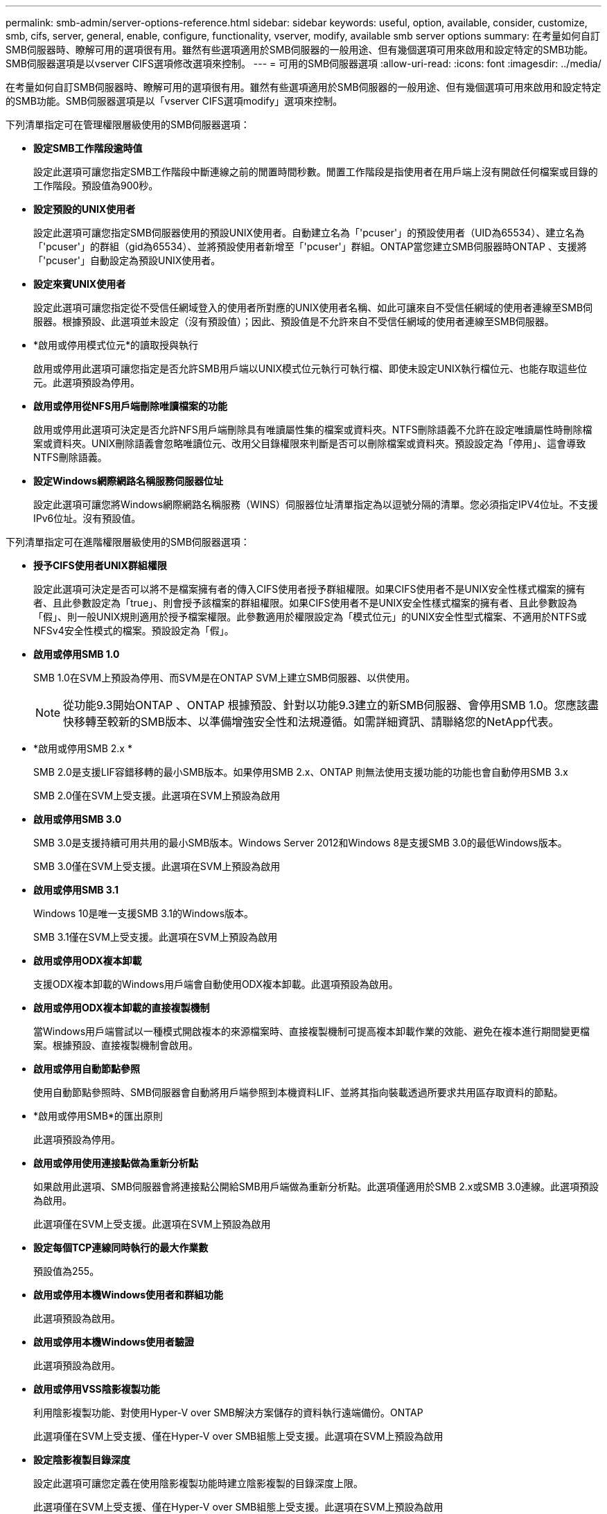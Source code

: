 ---
permalink: smb-admin/server-options-reference.html 
sidebar: sidebar 
keywords: useful, option, available, consider, customize, smb, cifs, server, general, enable, configure, functionality, vserver, modify, available smb server options 
summary: 在考量如何自訂SMB伺服器時、瞭解可用的選項很有用。雖然有些選項適用於SMB伺服器的一般用途、但有幾個選項可用來啟用和設定特定的SMB功能。SMB伺服器選項是以vserver CIFS選項修改選項來控制。 
---
= 可用的SMB伺服器選項
:allow-uri-read: 
:icons: font
:imagesdir: ../media/


[role="lead"]
在考量如何自訂SMB伺服器時、瞭解可用的選項很有用。雖然有些選項適用於SMB伺服器的一般用途、但有幾個選項可用來啟用和設定特定的SMB功能。SMB伺服器選項是以「vserver CIFS選項modify」選項來控制。

下列清單指定可在管理權限層級使用的SMB伺服器選項：

* *設定SMB工作階段逾時值*
+
設定此選項可讓您指定SMB工作階段中斷連線之前的閒置時間秒數。閒置工作階段是指使用者在用戶端上沒有開啟任何檔案或目錄的工作階段。預設值為900秒。

* *設定預設的UNIX使用者*
+
設定此選項可讓您指定SMB伺服器使用的預設UNIX使用者。自動建立名為「'pcuser'」的預設使用者（UID為65534）、建立名為「'pcuser'」的群組（gid為65534）、並將預設使用者新增至「'pcuser'」群組。ONTAP當您建立SMB伺服器時ONTAP 、支援將「'pcuser'」自動設定為預設UNIX使用者。

* *設定來賓UNIX使用者*
+
設定此選項可讓您指定從不受信任網域登入的使用者所對應的UNIX使用者名稱、如此可讓來自不受信任網域的使用者連線至SMB伺服器。根據預設、此選項並未設定（沒有預設值）；因此、預設值是不允許來自不受信任網域的使用者連線至SMB伺服器。

* *啟用或停用模式位元*的讀取授與執行
+
啟用或停用此選項可讓您指定是否允許SMB用戶端以UNIX模式位元執行可執行檔、即使未設定UNIX執行檔位元、也能存取這些位元。此選項預設為停用。

* *啟用或停用從NFS用戶端刪除唯讀檔案的功能*
+
啟用或停用此選項可決定是否允許NFS用戶端刪除具有唯讀屬性集的檔案或資料夾。NTFS刪除語義不允許在設定唯讀屬性時刪除檔案或資料夾。UNIX刪除語義會忽略唯讀位元、改用父目錄權限來判斷是否可以刪除檔案或資料夾。預設設定為「停用」、這會導致NTFS刪除語義。

* *設定Windows網際網路名稱服務伺服器位址*
+
設定此選項可讓您將Windows網際網路名稱服務（WINS）伺服器位址清單指定為以逗號分隔的清單。您必須指定IPV4位址。不支援IPv6位址。沒有預設值。



下列清單指定可在進階權限層級使用的SMB伺服器選項：

* *授予CIFS使用者UNIX群組權限*
+
設定此選項可決定是否可以將不是檔案擁有者的傳入CIFS使用者授予群組權限。如果CIFS使用者不是UNIX安全性樣式檔案的擁有者、且此參數設定為「true」、則會授予該檔案的群組權限。如果CIFS使用者不是UNIX安全性樣式檔案的擁有者、且此參數設為「假」、則一般UNIX規則適用於授予檔案權限。此參數適用於權限設定為「模式位元」的UNIX安全性型式檔案、不適用於NTFS或NFSv4安全性模式的檔案。預設設定為「假」。

* *啟用或停用SMB 1.0*
+
SMB 1.0在SVM上預設為停用、而SVM是在ONTAP SVM上建立SMB伺服器、以供使用。

+
[NOTE]
====
從功能9.3開始ONTAP 、ONTAP 根據預設、針對以功能9.3建立的新SMB伺服器、會停用SMB 1.0。您應該盡快移轉至較新的SMB版本、以準備增強安全性和法規遵循。如需詳細資訊、請聯絡您的NetApp代表。

====
* *啟用或停用SMB 2.x *
+
SMB 2.0是支援LIF容錯移轉的最小SMB版本。如果停用SMB 2.x、ONTAP 則無法使用支援功能的功能也會自動停用SMB 3.x

+
SMB 2.0僅在SVM上受支援。此選項在SVM上預設為啟用

* *啟用或停用SMB 3.0*
+
SMB 3.0是支援持續可用共用的最小SMB版本。Windows Server 2012和Windows 8是支援SMB 3.0的最低Windows版本。

+
SMB 3.0僅在SVM上受支援。此選項在SVM上預設為啟用

* *啟用或停用SMB 3.1*
+
Windows 10是唯一支援SMB 3.1的Windows版本。

+
SMB 3.1僅在SVM上受支援。此選項在SVM上預設為啟用

* *啟用或停用ODX複本卸載*
+
支援ODX複本卸載的Windows用戶端會自動使用ODX複本卸載。此選項預設為啟用。

* *啟用或停用ODX複本卸載的直接複製機制*
+
當Windows用戶端嘗試以一種模式開啟複本的來源檔案時、直接複製機制可提高複本卸載作業的效能、避免在複本進行期間變更檔案。根據預設、直接複製機制會啟用。

* *啟用或停用自動節點參照*
+
使用自動節點參照時、SMB伺服器會自動將用戶端參照到本機資料LIF、並將其指向裝載透過所要求共用區存取資料的節點。

* *啟用或停用SMB*的匯出原則
+
此選項預設為停用。

* *啟用或停用使用連接點做為重新分析點*
+
如果啟用此選項、SMB伺服器會將連接點公開給SMB用戶端做為重新分析點。此選項僅適用於SMB 2.x或SMB 3.0連線。此選項預設為啟用。

+
此選項僅在SVM上受支援。此選項在SVM上預設為啟用

* *設定每個TCP連線同時執行的最大作業數*
+
預設值為255。

* *啟用或停用本機Windows使用者和群組功能*
+
此選項預設為啟用。

* *啟用或停用本機Windows使用者驗證*
+
此選項預設為啟用。

* *啟用或停用VSS陰影複製功能*
+
利用陰影複製功能、對使用Hyper-V over SMB解決方案儲存的資料執行遠端備份。ONTAP

+
此選項僅在SVM上受支援、僅在Hyper-V over SMB組態上受支援。此選項在SVM上預設為啟用

* *設定陰影複製目錄深度*
+
設定此選項可讓您定義在使用陰影複製功能時建立陰影複製的目錄深度上限。

+
此選項僅在SVM上受支援、僅在Hyper-V over SMB組態上受支援。此選項在SVM上預設為啟用

* *啟用或停用名稱對應的多網域搜尋功能*
+
如果啟用、當UNIX使用者透過在Windows使用者名稱的網域部分（例如*\Joe）中使用萬用字元（*）對應至Windows網域使用者時ONTAP 、將會在所有具有雙向信任的網域中搜尋指定使用者。主網域是包含SMB伺服器電腦帳戶的網域。

+
除了搜尋雙向信任的所有網域之外、您也可以設定偏好的信任網域清單。如果啟用此選項且已設定偏好的清單、則會使用偏好的清單來執行多網域名稱對應搜尋。

+
預設為啟用多網域名稱對應搜尋。

* *設定檔案系統區段大小*
+
設定此選項可讓您設定以位元組為單位的檔案系統區段大小、ONTAP 以便向SMB用戶端回報。此選項有兩個有效值：「4096」和「512」。預設值為「4096」。如果Windows應用程式僅支援512位元組的區段、您可能需要將此值設為「512」。

* *啟用或停用動態存取控制*
+
啟用此選項可讓您使用動態存取控制（DAC）來保護SMB伺服器上的物件、包括使用稽核來登入中央存取原則、以及使用群組原則物件來實作中央存取原則。此選項預設為停用。

+
此選項僅在SVM上受支援。

* *設定未驗證工作階段的存取限制（限制匿名）*
+
設定此選項可決定未驗證工作階段的存取限制。這些限制適用於匿名使用者。根據預設、匿名使用者沒有存取限制。

* *在具有UNIX有效安全性的磁碟區上啟用或停用NTFS ACL的呈現（UNIX安全型磁碟區或具有UNIX有效安全性的混合式安全型磁碟區）*
+
啟用或停用此選項可決定如何向SMB用戶端呈現具有UNIX安全性之檔案和資料夾的檔案安全性。如果啟用ONTAP 此功能、則使用NTFS ACL將具有UNIX安全性的磁碟區中的檔案和資料夾、顯示為具有NTFS檔案安全性。如果停用ONTAP 、則在不提供檔案安全性的情況下、將UNIX安全性的磁碟區顯示為FAT磁碟區。根據預設、磁碟區會以NTFS ACL的NTFS檔案安全性呈現。

* *啟用或停用SMB假開放功能*
+
啟用此功能可最佳化ONTAP 當查詢檔案和目錄的屬性資訊時、如何執行開放和關閉要求、進而改善SMB 2.x和SMB 3.0的效能。依預設、SMB假開放功能已啟用。此選項僅適用於使用SMB 2.x或更新版本的連線。

* *啟用或停用UNIX擴充功能*
+
啟用此選項可在SMB伺服器上啟用UNIX擴充功能。UNIX擴充功能可透過SMB傳輸協定顯示POSIX / UNIX類型的安全性。此選項預設為停用。

+
如果您的環境中有UNIX型SMB用戶端（例如Mac OSX用戶端）、則應該啟用UNIX擴充功能。啟用UNIX擴充功能可讓SMB伺服器透過SMB將Posix / UNIX安全資訊傳輸到UNIX用戶端、然後將安全資訊轉譯為POSIX / UNIX安全性。

* *啟用或停用對簡短名稱搜尋的支援*
+
啟用此選項可讓SMB伺服器針對簡短名稱執行搜尋。啟用此選項的搜尋查詢會嘗試比對8.3檔名和長檔名。此參數的預設值為「假」。

* *啟用或停用對自動通告DFS*功能的支援
+
啟用或停用此選項可決定SMB伺服器是否自動向連線至共用的SMB 2.x和SMB 3.0用戶端通告DFS功能。在實作SMB存取的符號連結時、使用DFS轉介。ONTAP如果啟用、則無論是否啟用符號連結存取、SMB伺服器一律會通告DFS功能。如果停用、SMB伺服器只會在用戶端連線至啟用符號連結存取的共用時、才會通告「DFS功能」。

* *設定SMB點數上限*
+
從ONTAP 支援支援功能9.4開始、設定「-max點數」選項可讓您在用戶端和伺服器執行SMB版本2或更新版本時、限制SMB連線上要授予的點數。預設值為128。

* *啟用或停用SMB多通道*支援
+
啟用支援「is多通道」選項的ONTAP 更新版本、可讓SMB伺服器在叢集及其用戶端上部署適當的NIC時、為單一SMB工作階段建立多個連線。這樣做可改善處理量和容錯能力。此參數的預設值為「假」。

+
啟用SMB多通道時、您也可以指定下列參數：

+
** 每個多通道工作階段允許的最大連線數。此參數的預設值為32。
** 每個多通道工作階段所通告的網路介面數量上限。此參數的預設值為256。




